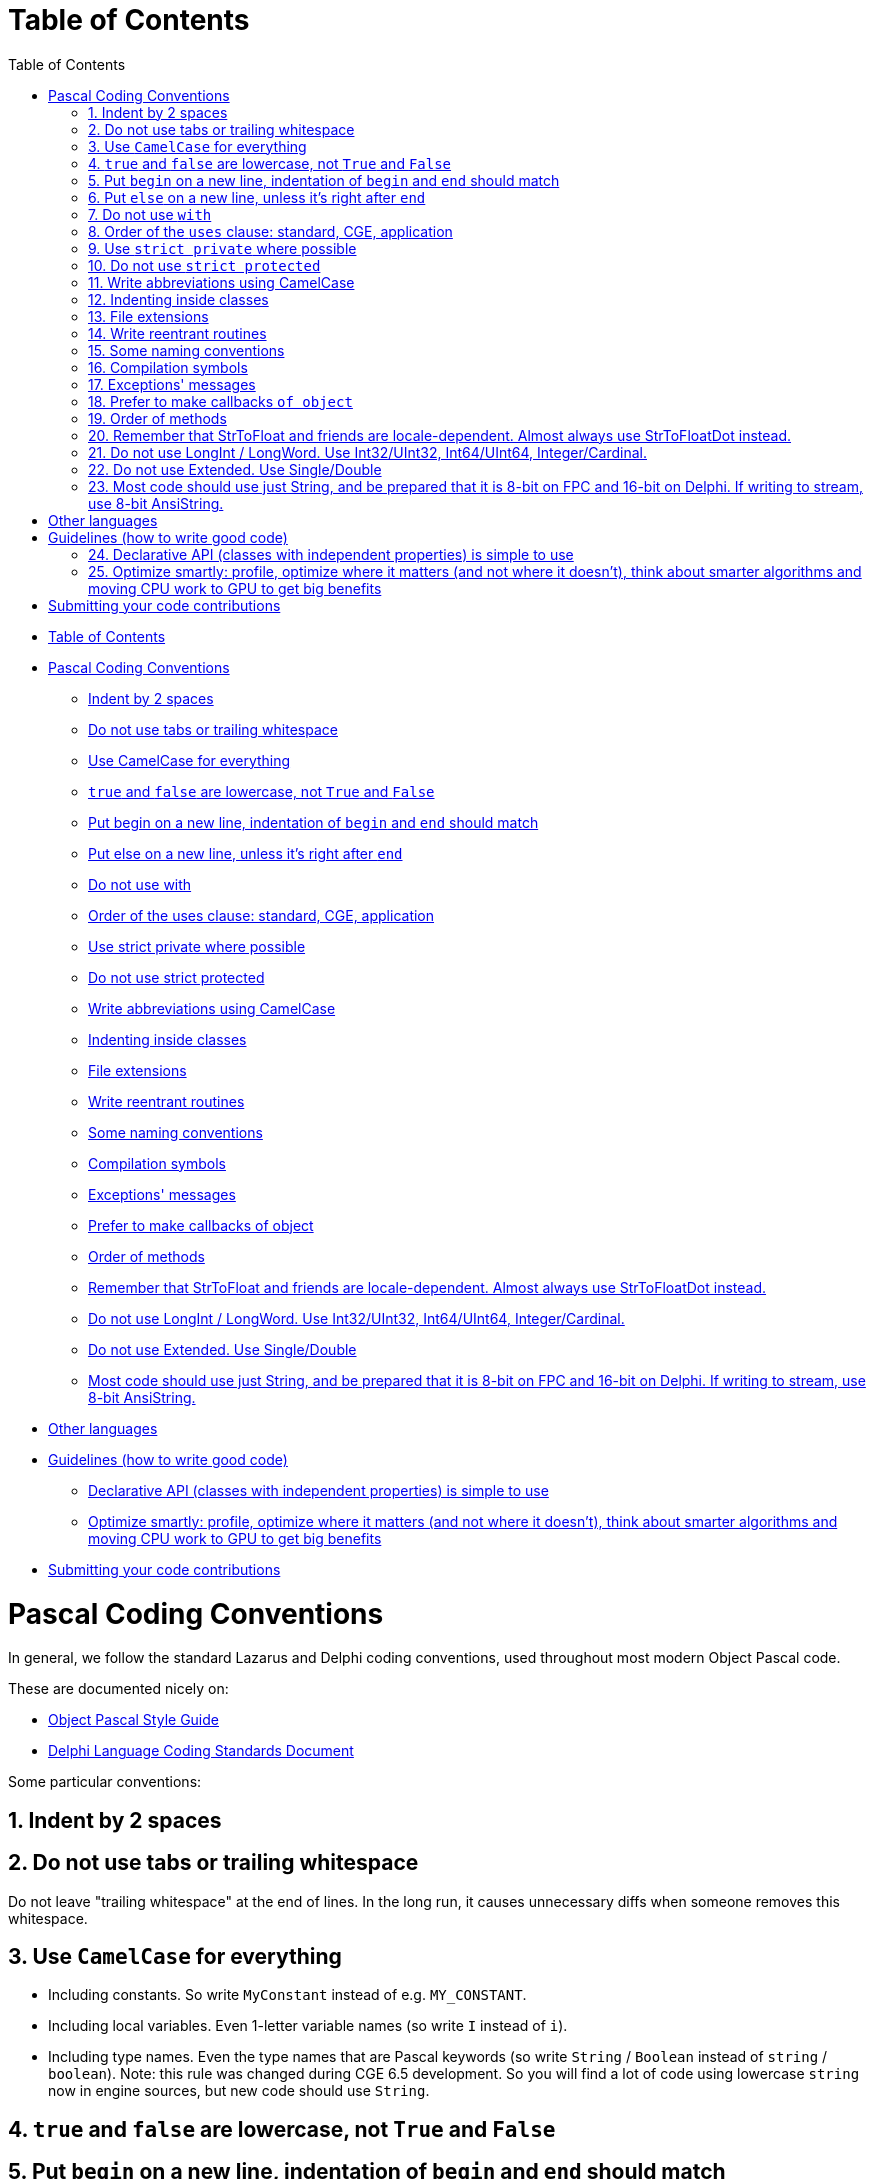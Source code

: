 = Table of Contents
:doctype: book
:sectnums:
:source-highlighter: coderay
:toc: left

* <<table-of-contents,Table of Contents>>
* <<pascal-coding-conventions,Pascal Coding Conventions>>
 ** <<indent-by-2-spaces,Indent by 2 spaces>>
 ** <<do-not-use-tabs-or-trailing-whitespace,Do not use tabs or trailing whitespace>>
 ** <<use-camelcase-for-everything,Use CamelCase for everything>>
 ** <<true-and-false-are-lowercase-not-true-and-false,`true` and `false` are lowercase, not `True` and `False`>>
 ** <<put-begin-on-a-new-line-indentation-of-begin-and-end-should-match,Put begin on a new line, indentation of `begin` and `end` should match>>
 ** <<put-else-on-a-new-line-unless-its-right-after-end,Put else on a new line, unless it's right after `end`>>
 ** <<do-not-use-with,Do not use with>>
 ** <<order-of-the-uses-clause-standard-cge-application,Order of the uses clause: standard, CGE, application>>
 ** <<use-strict-private-where-possible,Use strict private where possible>>
 ** <<do-not-use-strict-protected,Do not use strict protected>>
 ** <<write-abbreviations-using-camelcase,Write abbreviations using CamelCase>>
 ** <<indenting-inside-classes,Indenting inside classes>>
 ** <<file-extensions,File extensions>>
 ** <<write-reentrant-routines,Write reentrant routines>>
 ** <<some-naming-conventions,Some naming conventions>>
 ** <<compilation-symbols,Compilation symbols>>
 ** <<exceptions-messages,Exceptions' messages>>
 ** <<prefer-to-make-callbacks-of-object,Prefer to make callbacks of object>>
 ** <<order-of-methods,Order of methods>>
 ** <<remember-that-strtofloat-and-friends-are-locale-dependent-almost-always-use-strtofloatdot-instead,Remember that StrToFloat and friends are locale-dependent. Almost always use StrToFloatDot instead.>>
 ** <<do-not-use-longint--longword-use-int32uint32-int64uint64-integercardinal,Do not use LongInt / LongWord. Use Int32/UInt32, Int64/UInt64, Integer/Cardinal.>>
 ** <<do-not-use-extended-use-singledouble,Do not use Extended. Use Single/Double>>
 ** <<most-code-should-use-just-string-and-be-prepared-that-it-is-8-bit-on-fpc-and-16-bit-on-delphi-if-writing-to-stream-use-8-bit-ansistring,Most code should use just String, and be prepared that it is 8-bit on FPC and 16-bit on Delphi. If writing to stream, use 8-bit AnsiString.>>
* <<other-languages,Other languages>>
* <<guidelines-how-to-write-good-code,Guidelines (how to write good code)>>
 ** <<declarative-api-classes-with-independent-properties-is-simple-to-use,Declarative API (classes with independent properties) is simple to use>>
 ** <<optimize-smartly-profile-optimize-where-it-matters-and-not-where-it-doesnt-think-about-smarter-algorithms-and-moving-cpu-work-to-gpu-to-get-big-benefits,Optimize smartly: profile, optimize where it matters (and not where it doesn't), think about smarter algorithms and moving CPU work to GPU to get big benefits>>
* <<submitting-your-code-contributions,Submitting your code contributions>>

= Pascal Coding Conventions

In general, we follow the standard Lazarus and Delphi coding conventions, used throughout most modern Object Pascal code.

These are documented nicely on:

* http://edn.embarcadero.com/article/10280[Object Pascal Style Guide]
* https://web.archive.org/web/20170607183644/http://kodu.ut.ee/~jellen/delphi/cs.html[Delphi Language Coding Standards Document]

Some particular conventions:

== Indent by 2 spaces

== Do not use tabs or trailing whitespace

Do not leave "trailing whitespace" at the end of lines. In the long run, it causes unnecessary diffs when someone removes this whitespace.

== Use `CamelCase` for everything

* Including constants. So write `MyConstant` instead of e.g. `MY_CONSTANT`.
* Including local variables. Even 1-letter variable names (so write `I` instead of `i`).
* Including type names. Even the type names that are Pascal keywords (so write `String` / `Boolean` instead of `string` / `boolean`). Note: this rule was changed during CGE 6.5 development. So you will find a lot of code using lowercase `string` now in engine sources, but new code should use `String`.

== `true` and `false` are lowercase, not `True` and `False`

== Put `begin` on a new line, indentation of `begin` and `end` should match

Do _not_ mimic C "K & R" style (https://en.wikipedia.org/wiki/Indent_style#K.26R) in Pascal:

[,pascal]
----
// DON'T WRITE THIS:
for I := 1 to 10 do begin
  Writeln(I);
end;
----

Instead, the "begin" should usually be indented the same as "end".

[,pascal]
----
// THIS IS OK:
for I := 1 to 10 do
begin
  Writeln(I);
end;
----

To look simpler, it's OK to omit begin/end when they would surround only 1 statement:

[,pascal]
----
// THIS IS EVEN BETTER:
for I := 1 to 10 do
  Writeln(I);
----

== Put `else` on a new line, unless it's right after `end`

The "else" keyword is written on a new line, unless it's right after "end". So:

[,pascal]
----
// THIS IS OK:
if Foo then
  Bar
else
  Xyz;

// THIS IS ALSO OK:
if Foo then
begin
  Bar
end else
begin
  Xyz;
end;

// THIS IS ALSO OK:
if Foo then
begin
  Bar
end else
  Xyz;

// THIS IS ACCEPTABLE, BUT BETTER AVOID IT:
if Foo then
  Bar
else
begin
  Xyz;
end;

// THIS IS NOT OK:
if Foo then
begin
  Bar
end
else
begin
  Xyz;
end;

// THIS IS NOT OK, BUT IS USED IN A LOT OF CODE:
// (Michalis was using this convention for a long time,
// until it was pointed to him that it doesn't look optimal,
// and Michalis agreed :)
// Do not use this in new code, but don't be surprised if it still occurs somewhere.
// Michalis will gradually get rid of it in CGE sources.)
if Foo then
  Bar else
  Xyz;
----

== Do not use `with`

Never use "with" keyword. Using "with" makes the code very difficult to read, as some of the symbols inside the "with A do begin .... end" clause  are bound to A, and some are not, and it's completely invisible to the human reader which symbols are which.

And it's impossible to determine it, without intimately knowing the complete API of class/record A.

E.g. what does this code do?

[,pascal]
----
with A do
begin
  SourceX := X;
  SourceY := Y;
end;
----

Does it modify A contents, or does it modify outside variables,
merely reading the A contents? You really don't know,
until I show you the documentation of the class of A, and all it's ancestors.

Compare with a clear:

[,pascal]
----
SourceX := A.X;
SourceY := A.Y;
----

or

[,pascal]
----
A.SourceX := X;
A.SourceY := Y;
----

The "with" also makes the code very fragile to any changes of A API. Every time you add a new field/property/method to A, then the code inside "with A do begin .... end" may change it's meaning. It may compile, but suddenly will do something completely different.

Likewise, every time you remove a field/property/method from A, the code inside "with A do begin .... end" may compile, if you happen to have a variable outside of this block with a name matching the name inside A.

== Order of the `uses` clause: standard, CGE, application

The uses clause of our units and examples should follow the order

* standard units (RTL, LCL, VCL...)
* then our own (CastleXxx) units
* then eventual game-specific units (GameXxx)

Each part should start from a newline.

[,pascal]
----
// THIS IS OK:
uses SysUtils, Classes,
  CastleUtils, CastleViewport,
  GameStatePlay;
----

== Use `strict private` where possible

Use `strict private` whenever you can, that is: use it for private stuff that is not accessed by other classes/routines in the same unit. Use simple `private` only for private stuff that _is_ accessed by other classes/routines in the same unit.

This improves code readability in case of large units, that feature more than just a single class.

== Do not use `strict protected`

Using `strict protected` is not advised in CGE. The distinction between `strict protected` and `protected` is not very useful for readability (regardless if something is `strict protected` or just `protected`, you must think _something outside of this class accessed it_). Moreover, it is forced downward, on all descendants of this class (that must then differentiate between overriding in `strict protected` vs `protected`, which is uncomfortable because the decision whether to use `strict protected` or `protected` should be an internal (implementation) decision within the ancestor, not affecting the descendants).

So, use just one `protected` section, do not bother splitting it into `strict protected` and `protected`.

== Write abbreviations using CamelCase

This means `Url`, `Http` etc. in Pascal identifiers. Because it looks much better in long identifiers, like `GetHttpResponse` is much more readable than `GetHTTPResponse`.

Note that in the comments, when you talk about e.g. _"HTTP protocol does something"_, still use English conventions when talking about these general concepts (i.e. not Pascal identiiers). So write _"HTTP protocol does something"_ as shown, with HTTP uppercase.

In case of `Url`, we have additional complication: in some places we use the term `URI` instead of `URL` and it is not entirely consistent. It is explained in https://castle-engine.io/manual_network.php#section_terminology , but was not consistently applied. So all future code should just use `Url`, and internally we knon that "most URLs actually accept URI".

== Indenting inside classes

[,pascal]
----
type
  TMyClass = class
  private
    MyField: Integer;
    procedure Foo;
  public
    MyPublicField: Integer;
    procedure Bar;
  end;
----

If you use the nested types / constants, indent the fields inside the `var` block as well. See the example below, notice that `MyField` is now indented more than in the example above. It's not perfect -- `MyField` indentation is now inconsistent with `MyPublicField`. But on the other hand, `MyField` indentation is consistent with `MyNestedConst` and `TMyNestedClass` and how you usually indent `var` block.

[,pascal]
----
type
  TMyClass = class
  private
    type
      TMyNestedClass = class
      end;
    const
      MyNestedConst = 123;
    var
      MyField: Integer;
    procedure Foo;
  public
    MyPublicField: Integer;
    procedure Bar;
  end;
----

== File extensions

* `*.pas` files are units,
* `*.inc` are files to be included in other Pascal source files using $I (short for $Include).
* `*.dpr` and `*.lpr` are main program files. We will soon rename all program files to *.dpr. While Lazarus accepts either .dpr or .lpr extension for the program file, Delphi tolerates only .dpr extension. So, like it or not, we have to adjust to Delphi, and just use .dpr.

== Write reentrant routines

All the engine functions are "reentrant", which means that they are safe
to be called recursively, even through your own callbacks.
E.g. the TFileProc callback passed to `FindFiles` can call `FindFiles` inside
it's own implementation.

== Some naming conventions

* If some procedure modifies it's 1st parameter then I usually end it's name with "Var" ("to variable").
+
Often you will be able to see the same operation coming in two flavors:
+
----
function DoSomething(const X: SOME-TYPE, ...): SOME-TYPE;
procedure DoSomethingVar(var X: SOME-TYPE,...);
----
+
The 1st (functional-like) version is more flexible, but the 2nd version may be faster (especially if SOME-TYPE is large, or requires time-consuming initialization).
+
See e.g. CastleVectors and CastleImages units.
+
This rule doesn't apply when SOME-TYPE is some class instance. It's normal that a procedure may modify the given class instance contents, no need to signify this with a "Var" suffix.

* The term "stride" refers to a distance in bytes between memory chunks, following OpenGL conventions.
+
If somewhere I use parameters like `+V: ^SOME-TYPE+` and `Stride: Integer` then it means that these parameters define a table of SOME-TYPE values. Address of 1st item is V, address of i-th is (V + i * Stride).
+
Stride may be negative. Stride may also be 0, then it means that `Stride = SizeOf(SOME-TYPE)`.

== Compilation symbols

We use standard FPC and Delphi compilation symbols: MSWINDOWS, UNIX, LINUX, CPUI386, CPUX86_64, FPC to differentiate between compiler versions, and some more.

See castleconf.inc.

We also use DEBUG symbol. The build tool when compiled in debug mode (--mode=debug) defines the `DEBUG` symbol, and adds some runtime checks, like https://github.com/michaliskambi/modern-pascal-introduction/wiki/What-are-range-and-overflow-checks-%28and-errors%29-in-Pascal[range checking and overflow checking]. You can use `{$ifdef DEBUG}` in your own code to add additional things. There's also the `RELEASE` symbol, but usually we don't check for it's existence -- if DEBUG then we're in debug mode, else we're in release mode.

== Exceptions' messages

* Do not start them with 'Error: ' or anything else that just says _"we have an error"_. This is redundant, since all exceptions signal some error.
* Don't end the Message with '!' character. Do not cause panic :) The exception message must look normal when presented to end-user. If something should not occur (and signals a bug) then use `EInternalError` exception class to mark this.
* Usually, `Message` should be a single sentence, and not end with the '.' character. But we do not follow this rule 100%, it's OK to break it for good reasons -- sometimes a multi-line sentence message is useful.
* Message should not contain any line-breaks. Reason: this doesn't look good when displayed in some situations. Especially when one Message is embedded as part of the Message of other exception.
+
We do not follow this rule 100%, it's OK to break it with good reasons. We know that some information really looks much cleaner when split into multiple lines (e.g. TMatrix4.ToString output is multi-line already).

* Message should not contain any general program information like `ApplicationName`, `ExeName` etc. (The exception to this rule is when such information is really related to the error that happened, may help to explain this error etc.) In normal situation, the code that finally catched and outputs this exception should show such information.

== Prefer to make callbacks `of object`

ObjectPascal is a hybrid OOP language and it has global function pointers and method pointers. They are incompatible, since the method pointer is actually two pointers (the class instance, and the code address). When designing a function that takes a callback, you're faced with a problem: define "a pointer to a method" or "a pointer to a global function/procedure"?

In the past, I often chose to use "a pointer to a global function/procedure". With a generic "Data: Pointer" parameter, to allow passing user data. This is easier to use when you don't have a class instance (and you don't want to create a dummy class just for this), and it's always allows to add overridden version with "of object" callback (passing object instance as the Data);

Nowadays, I usually define "of object" callbacks, assuming that all non-trivial code is usually in some class, and the "of object" is more natural to be used in OOP.

== Order of methods

Place the implementation of constructors (`Create*`) first, then destructor (`Destroy`), and then the rest of methods. I do not have a precise rule about the ordering of the rest of methods -- I usually like to group related methods together.

== Remember that StrToFloat and friends are locale-dependent. Almost always use StrToFloatDot instead.

Standard `StrToFloat` in FPC and Delphi converts floats to/from Strings using locale-dependent `DecimalSeparator` value. On some systems (e.g. on Polish Windows) it is equal to comma (`,`), not a dot (`.`). This is usually not what you want: when you read/write files, or command-line arguments, you usually want to have "dot" as the only decimal separator, so that your application works regardless of user's system locale.

So instead use `StrToFloatDot`. As a bonus, it is also marginally faster.

Same advise applies for related functions:

* Use `StrToFloatDefDot` instead of `StrToFloatDef`
* Use `TryStrToFloatDot` instead of `TryStrToFloat`
* Use `FormatDot` instead of `Format`
* Use `FloatToStrDot` instead of `FloatToStr`

== Do not use LongInt / LongWord. Use Int32/UInt32, Int64/UInt64, Integer/Cardinal.

Embarcadero decided to make things weird: https://docwiki.embarcadero.com/RADStudio/Sydney/en/Simple_Types_(Delphi) . The `LongInt` / `LongWord` are

* 32-bit on _32-bit platforms, and on 64-bit Windows_.
* They are 64-bit on _64-bit OSes that are not Windows (like Linux, Android, iOS)_.

This is

* Completely weird (why did you make it inconsistent across platforms???).
* And contrary to older Pascal documentation statements, that suggested that `LongInt` / `LongWord` have 32-bit always. It was the `Integer` / `Cardinal` that were supposed to be (maybe) system-dependent! (though they remain in practice 32-bit always, in both FPC and Delphi.)
* Incompatible with FPC.

So just don't use these types in CGE code.

* Use `Int32` / `UInt32` when you want to have integers of guaranteed 32-bit size. The names are consistent with `Int64` / `UInt64`.
* Use `Int64` / `UInt64` when you want to have integers of guaranteed 64-bit size. The `QWord` (FPC name for `UInt64`) is also good.
* Use `Integer` / `Cardinal` when you don't care much about the bit size. In practice they are always 32-bit on all platforms (with both FPC / Lazarus), although long time ago they were supposed to be platform-dependent.
* Use `TListSize` for counts and capacities of lists. (It is signed, to not cause overflows with frequent constructions like `+for I := 0 to List.Count - 1 do...+`)
* Use `PtrInt` / `PtrUInt` when you want to have integers of guaranteed pointer-size.

== Do not use Extended. Use Single/Double

Traditionally, `Extended` used to be a 10-byte floating-point type available in old Pascal compilers. But it is not that useful anymore, in modern FPC and Delphi.

The size and precision of `Extended` depends now on the platform and compiler:

* FPC: Extended=Double for most of non-i386 architectures. One known exception to the above is Linux on x86-64, that allows to use normal Extended. Use `EXTENDED_EQUALS_DOUBLE` to check for it.
* Delphi: See https://docwiki.embarcadero.com/RADStudio/Sydney/en/Simple_Types_(Delphi) . Similar to FPC, `Extended` is just `Double` (8 bytes) on most platforms except Win32.
+
Moreover, Delphi defines `Extended` to be a new 16-byte floating-point type on some platforms:

 ** 64-bit Intel Linux
 ** 32-bit Intel macOS
 ** 32-bit Intel iOS Simulator

TBH, the end result makes `Extended` not very useful at all, at least for general cross-platform (and cross-compiler) code, due to this uncertainty. And GPUs don't support anything above `Double` anyway.

== Most code should use just String, and be prepared that it is 8-bit on FPC and 16-bit on Delphi. If writing to stream, use 8-bit AnsiString.

On FPC, we follow the same approach to `String` as in Lazarus: `String` is an alias to `AnsiString`, and it should always contain UTF-8 data. We use necessary compiler switches to make `String = AnsiString`, and the `CastleUtils` has necessary initialization to make sure that strings can just carry UTF-8 on all platforms.

See FPC docs:

* https://wiki.freepascal.org/FPC_Unicode_support
* https://wiki.freepascal.org/Unicode_Support_in_Lazarus
* https://wiki.freepascal.org/Character_and_string_types

On Delphi, we follow the standard approach of modern Delphi: `String` is an alias to `UnicodeString`, and it contains UTF-16 encoded data.

See Delphi docs:

* https://docwiki.embarcadero.com/Libraries/Sydney/en/System.UnicodeString
* https://docwiki.embarcadero.com/RADStudio/Sydney/en/Unicode_in_RAD_Studio
* https://docwiki.embarcadero.com/RADStudio/Sydney/en/String_Types_(Delphi)

Correspondingly, `Char` is 8-bit with FPC, and 16-bit with Delphi. And `PChar` points to 8-bit characters on FPC, 16-bit on Delphi.

With both compilers, you can explicitly use `AnsiString` to request 8-bit string. And `AnsiChar` for 8-bit character, `PAnsiChar` to have a pointer to them.

What to do?

* In most CGE code, just use `String` and `Char` and most of the time is just does what you want. You can often ignore the fact that FPC will do this using 8-bit chars and Delphi will do this using 16-bit chars.
* Exceptions:
 ** When we read/write to streams, like using various `CastleClassUtils` routines, we use 8-bit strings. Since UTF-8 is the file format that most software expects, it is a superset of ASCII (that is: simplest text files) etc. So `CastleClassUtils` routines dealing with streams + strings just declare `AnsiString` as input/output type.
+
There are exceptions marked with `DefaultString` in the name, right now only `MemoryStreamLoadFromDefaultString`. This routine writes 8-bit on FPC, and 16-bit on Delphi.

 ** When interacting with external libraries, you will most often use `PAnsiChar` (not `PChar`) as most of them expect 8-bit UTF-8 (or just ASCII) text.

= Other languages

* Indent by 4 spaces in Java and Objective-C.
* Never use tabs. (Unless they are inherent to the language, like `Makefile`).
* Follow the standard coding conventions for that language.

= Guidelines (how to write good code)

== Declarative API (classes with independent properties) is simple to use

In general _prefer declarative_ API (properties) over imperative (methods, esp. with complicated usage scenarios).

The classes that expose the "solution" as a set of properties are simple to use. Exposing a "solution" as a set of methods (that must be called in some specific order for the desired effect) is usually not as simple. Of course this is just a general guideline, I'm sure you know lots of exceptions to this rule! CGE itself is a big OOP library with lots of classes with lots of properties and lots of methods. If something is naturally an "action" (_"draw it now!"_) then it should be a method (`Render`). But if something is a "state" (_"use this color when drawing"_) then it is a property (`property Color: TCastleColor; property Text: String;` works better than `procedure Draw(const Color: TCastleColor; const AText: String)`).

Properties should work independently. Property value should not be "automatically" set by setting another unrelated property (e.g. setting `TCastleUserInterface.HeightFraction` does not set also `TCastleUserInterface.Height`) or by doing something (e.g. adding a control does not  set its `TCastleUserInterface.Height`; it represents "the desired height", and programmer should instead read `EffectiveHeight` to know the resulting height). Of course there are exceptions to the latter -- some methods naturally set some properties, but then it should be clear that given method does this, e.g. `TCastleViewport.Setup2D` sets `Viewport.Camera.ProjectionType`.

You want getting/setting properties to work naturally, regardless of the order in which it happens (this is nice for the programmer using the API, and necessary for reliable deserialization).

Properties should generally work like you would expect a variable works. E.g. reading a property right after setting it should result in the same value. Setting property multiple times to the same value should have no effect. See the Pascal guidelines on https://castle-engine.io/modern_pascal_introduction.html#_properties : _...it's a good convention to design properties to behave more-or-less like fields:..._.

Classes with independent properties are simple to use -- both from CGE editor (that exposes any published properties of `TComponent` descendants), and from code (code that sets a few properties is obvious to follow).

== Optimize smartly: profile, optimize where it matters (and not where it doesn't), think about smarter algorithms and moving CPU work to GPU to get big benefits

If you want to suggest some optimization (of speed, of memory usage) to the engine, especially if it:

* makes a significant code complication to the existing code,
* or it adds a significant amount of new code (which is also a code complication)

... then always first do some tests/thinking whether it's really worth it.

There are many situations where optimizing is not a good idea, because it will not change the "bottleneck" code (which means that the speed / memory use of something else is so large (in comparison) that it completely "masks" the thing that you optimize, making it irrelevant). In such cases, optimization is actually harmful, because the code quality goes down -- the optimized code is _usually_ longer and/or more convoluted.

(Exception: in the rare cases when the optimized code is also shorter and cleaner, you have a full green light to do it _just because the code quality is better_.)

Bottom line:

* We want to have less code.
* We want to have simpler code.
* Do not optimize just because you have an idea how to make some line of code faster. This thinking often leads to performing many tiny optimizations (and thus reducing code quality) that have no noticeable effect on the execution speed or memory use of real applications. First test/think whether it's worthwhile to optimize this piece of code.

As you can see, I put more emphasis on thinking about code quality than optimization. That is because I see some of us often making the mistake of not caring about code quality enough, and instead rushing to make an optimization (that lowers code quality for little-to-no gain to the final applications).

Of course, this does not mean we don't want to optimize. It just means that we require justification for each optimization, the optimization must have a noticeable effect on some real-world use-case. We want the code to be fast and use little memory -- there are various ways to achieve this, often using smart algorithms on CPU, and/or thinking about how the CPU cache is used, and/or delivering data in better chunks to GPU. Low-level optimization of some local routine is not always the most effective approach.

There is also a dreaded "death by 1000 cuts" that we want to avoid, which is sometimes caused by missing a number of small optimizations that _would_ have a noticeable effect overall. E.g. that's why we use "Single" throughout the engine code, not Double or Extended. (except some special code where we have testcases that "Single" precision is not enough). Using "Double" everywhere would have a noticeable negative effect on the speed (yes, I tested it long time ago). But e.g. paranoidally avoiding calling `Sqrt` in the engine... proved to be usually a useless optimization, causing various bugs and not achieving any speed gain.

So, there _are_ cases to be made for some low-level optimizations. But don't fall into the trap of implementing lots of useless low-level optimizations blindly.

= Submitting your code contributions

It's best to use https://github.com/castle-engine/castle-engine/pulls[GitHub's pull requests].

. Fork the https://github.com/castle-engine/castle-engine/ . This is done by clicking on the appropriate button on GitHub.
. Clone your fork (i.e. download it to your local computer).
. Optional: Create a new branch in your fork, just for this specific feature, e.g. doing `git checkout -b my-new-feature`. This allows to separate your work on various CGE features.
. Work on your feature, committing and pushing as usual, to your branch in your fork.
. When ready, submit a pull request using https://github.com/castle-engine/castle-engine/pulls

See GitHub documentation (and other sites) for information about pull requests:

* https://yangsu.github.io/pull-request-tutorial/
* https://help.github.com/articles/about-pull-requests/

Advantages of pull requests:

* They allow you to comfortably work on your pull request, committing and pushing and showing your changes to anyone. There is no need to ask for any permission to do this. (But, if you want, you can of course let us know about your work, see https://castle-engine.io/talk.php . We may be able to advise on a best way to add something to CGE.)
* They allow us to use "code review" features of GitHub. This is a comfortable way to comment on your changes.
* They allow everyone to submit, review and merge the changes relatively easily. And all operations can be done using the command-line or web interface, so it's comfortable / easy / flexible for everyone.

If for some reason you really cannot follow this workflow, it is OK to simply send a traditional ".patch" file, done by "git diff" or "svn diff" (you can access https://github.com/castle-engine/castle-engine/ as a GIT or SVN repository.) You can attach it to https://github.com/castle-engine/castle-engine/issues[a new issue].
